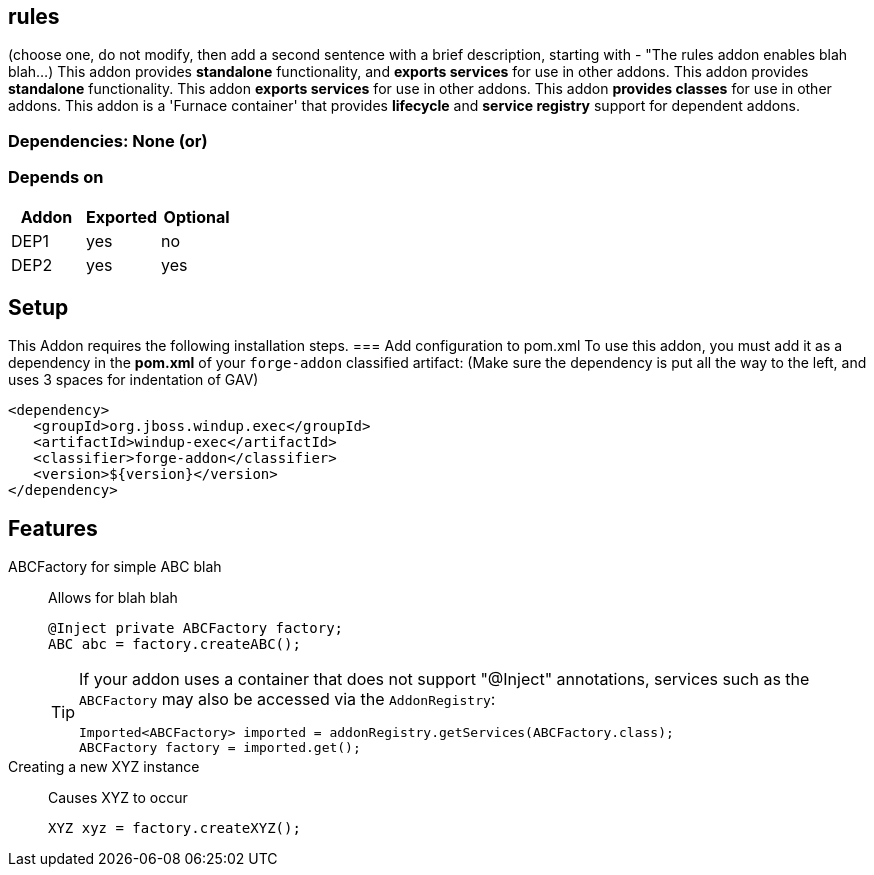 == rules
:idprefix: id_ 
(choose one, do not modify, then add a second sentence with a brief description, starting with - "The rules addon enables blah blah...)
This addon provides *standalone* functionality, and *exports services* for use in other addons. 
This addon provides *standalone* functionality.
This addon *exports services* for use in other addons. 
This addon *provides classes* for use in other addons. 
This addon is a 'Furnace container' that provides *lifecycle* and *service registry* support for dependent addons.
        
=== Dependencies: None (or)
=== Depends on
[options="header"]
|===
|Addon |Exported |Optional
|DEP1
|yes
|no
|DEP2
|yes
|yes
|===

== Setup
This Addon requires the following installation steps.
=== Add configuration to pom.xml 
To use this addon, you must add it as a dependency in the *pom.xml* of your `forge-addon` classified artifact:
(Make sure the dependency is put all the way to the left, and uses 3 spaces for indentation of GAV)
[source,xml]
----
<dependency>
   <groupId>org.jboss.windup.exec</groupId>
   <artifactId>windup-exec</artifactId>
   <classifier>forge-addon</classifier>
   <version>${version}</version>
</dependency>
----
== Features
ABCFactory for simple ABC blah:: 
Allows for blah blah
+
[source,java]
----
@Inject private ABCFactory factory;
ABC abc = factory.createABC();
----
+
[TIP] 
====
If your addon uses a container that does not support "@Inject" annotations, services such as the `ABCFactory` may also be 
accessed via the `AddonRegistry`:
----
Imported<ABCFactory> imported = addonRegistry.getServices(ABCFactory.class);
ABCFactory factory = imported.get();
----
==== 
Creating a new XYZ instance:: 
Causes XYZ to occur
+
[source,java]
----
XYZ xyz = factory.createXYZ();
----
